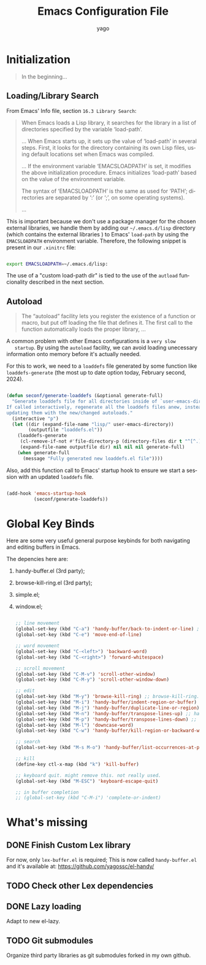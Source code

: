 #+TITLE: Emacs Configuration File
#+AUTHOR: yago
#+DESCRIPTION: An Org based Emacs configuration.
#+KEYWORDS: emacs, org, config, init.el
#+LANGUAGE: en
#+BABEL: :cache yes
#+PROPERTY: header-args :tangle yes

* Initialization

  #+BEGIN_QUOTE
  In the beginning...
  #+END_QUOTE

** Loading/Library Search

   From Emacs' Info file, section =16.3 Library Search=:

   #+BEGIN_QUOTE
   When Emacs loads a Lisp library, it searches for the library in a list
   of directories specified by the variable ‘load-path’.

   ...
   When Emacs starts up, it sets up the value of ‘load-path’ in several
   steps.  First, it looks for the directory containing its own Lisp files,
   using default locations set when Emacs was compiled.

   ...
   If the environment variable ‘EMACSLOADPATH’ is set, it modifies the
   above initialization procedure.  Emacs initializes ‘load-path’ based on
   the value of the environment variable.

   The syntax of ‘EMACSLOADPATH’ is the same as used for ‘PATH’;
   directories are separated by ‘:’ (or ‘;’, on some operating
   systems).

   ...
   #+END_QUOTE

   This is important because we don't use a package manager for the
   chosen external libraries, we handle them by adding our
   =~/.emacs.d/lisp= directory (which contains the external libraries
   ) to Emacs' =load-path= by using the =EMACSLOADPATH= environment
   variable. Therefore, the following snippet is present in our
   =.xinitrc= file:

   #+BEGIN_SRC sh

   export EMACSLOADPATH=~/.emacs.d/lisp:

   #+END_SRC

   The use of a "custom load-path dir" is tied to the use of the
   =autload= funcionality described in the next section.

** Autoload

   #+BEGIN_QUOTE
   The “autoload” facility lets you register the existence of a function or
   macro, but put off loading the file that defines it.  The first call to
   the function automatically loads the proper library,
   ...
   #+END_QUOTE

   A common problem with other Emacs configurations is a =very slow
   startup=. By using the =autoload= facility, we can avoid loading
   unecessary information onto memory before it's actually needed.

   For this to work, we need to a =loaddefs= file generated by some
   function like =loaddefs-generate= (the most up to date option
   today, February second, 2024).

   #+BEGIN_SRC emacs-lisp

   (defun seconf/generate-loaddefs (&optional generate-full)
     "Generate loaddefs file for all directories inside of `user-emacs-directory/lisp'.
   If called interactively, regenerate all the loaddefs files anew, instead of just
   updating them with the new/changed autoloads."
     (interactive "p")
     (let ((dir (expand-file-name "lisp/" user-emacs-directory))
           (outputfile "loaddefs.el"))
       (loaddefs-generate
        (cl-remove-if-not #'file-directory-p (directory-files dir t "^[^.]"))
        (expand-file-name outputfile dir) nil nil nil generate-full)
       (when generate-full
         (message "Fully generated new loaddefs.el file"))))

   #+END_SRC

   Also, add this function call to Emacs' startup hook to ensure we
   start a session with an updated =loaddefs= file.

   #+BEGIN_SRC emacs-lisp

   (add-hook 'emacs-startup-hook
             (seconf/generate-loaddefs))

   #+END_SRC

* Global Key Binds

  Here are some very useful general purpose keybinds for both
  navigating and editing buffers in Emacs.

  The depencies here are:
  1. handy-buffer.el (3rd party);
  2. browse-kill-ring.el (3rd party);
  3. simple.el;
  4. window.el;

     #+BEGIN_SRC emacs-lisp

     ;; line movement
     (global-set-key (kbd "C-a") 'handy-buffer/back-to-indent-or-line) ;; handy-buffer.el
     (global-set-key (kbd "C-e") 'move-end-of-line)

     ;; word movement
     (global-set-key (kbd "C-<left>") 'backward-word)
     (global-set-key (kbd "C-<right>") 'forward-whitespace)

     ;; scroll movement
     (global-set-key (kbd "C-M-v") 'scroll-other-window)
     (global-set-key (kbd "C-M-y") 'scroll-other-window-down)

     ;; edit
     (global-set-key (kbd "M-y") 'browse-kill-ring) ;; browse-kill-ring.el
     (global-set-key (kbd "M-i") 'handy-buffer/indent-region-or-buffer) ;; handy-buffer.el
     (global-set-key (kbd "M-j") 'handy-buffer/duplicate-line-or-region) ;; handy-buffer.el
     (global-set-key (kbd "M-n") 'handy-buffer/transpose-lines-up) ;; handy-buffer.el
     (global-set-key (kbd "M-p") 'handy-buffer/transpose-lines-down) ;; handy-buffer.el
     (global-set-key (kbd "M-l") 'downcase-word)
     (global-set-key (kbd "C-w") 'handy-buffer/kill-region-or-backward-word) ;; handy-buffer.el

     ;; search
     (global-set-key (kbd "M-s M-o") 'handy-buffer/list-occurrences-at-point) ;; handy-buffer

     ;; kill
     (define-key ctl-x-map (kbd "k") 'kill-buffer)

     ;; keyboard quit. might remove this. not really used.
     (global-set-key (kbd "M-ESC") 'keyboard-escape-quit)

     ;; in buffer completion
     ;; (global-set-key (kbd "C-M-i") 'complete-or-indent)

     #+END_SRC

* What's missing
** DONE Finish Custom Lex library

   For now, only =lex-buffer.el= is required;
   This is now called =handy-buffer.el= and it's available at:
   https://github.com/yagossc/el-handy/

** TODO Check other Lex dependencies
** DONE Lazy loading

   Adapt to new el-lazy.

** TODO Git submodules

   Organize third party libraries as git submodules forked in my own
   github.
